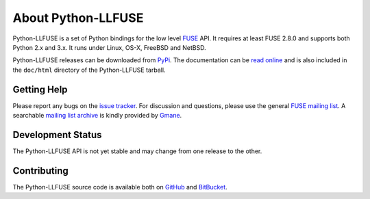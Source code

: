 ..
  NOTE: We cannot use sophisticated ReST syntax (like
  e.g. :file:`foo`) here because this isn't rendered correctly
  by PyPi and/or BitBucket.

About Python-LLFUSE
===================

Python-LLFUSE is a set of Python bindings for the low level FUSE_ API. It
requires at least FUSE 2.8.0 and supports both Python 2.x and 3.x. It
runs under Linux, OS-X, FreeBSD and NetBSD.

Python-LLFUSE releases can be downloaded from PyPi_. The documentation
can be `read online`__ and is also included in the ``doc/html``
directory of the Python-LLFUSE tarball.

Getting Help
------------

Please report any bugs on the `issue tracker`_. For discussion and
questions, please use the general `FUSE mailing list`_. A searchable
`mailing list archive`_ is kindly provided by Gmane_.

Development Status
------------------

The Python-LLFUSE API is not yet stable and may change from one release to
the other.

Contributing
------------

The Python-LLFUSE source code is available both on GitHub_ and BitBucket_.

.. __: http://pythonhosted.org/llfuse/
.. _FUSE: http://fuse.sourceforge.net/
.. _FUSE mailing list: https://lists.sourceforge.net/lists/listinfo/fuse-devel
.. _issue tracker: https://bitbucket.org/nikratio/python-llfuse/issues
.. _mailing list archive: http://dir.gmane.org/gmane.comp.file-systems.fuse.devel
.. _Gmane: http://www.gmane.org/
.. _PyPi: https://pypi.python.org/pypi/llfuse/
.. _BitBucket: https://bitbucket.org/nikratio/python-llfuse/
.. _GitHub: https://github.com/python-llfuse/main

